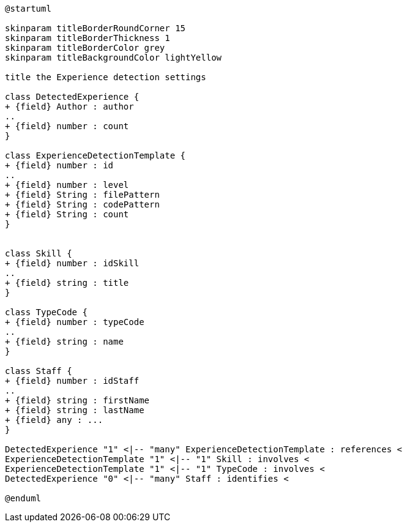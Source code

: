 [plantuml, Experience Detection diagram]
....
@startuml

skinparam titleBorderRoundCorner 15
skinparam titleBorderThickness 1
skinparam titleBorderColor grey
skinparam titleBackgroundColor lightYellow

title the Experience detection settings

class DetectedExperience {
+ {field} Author : author
..
+ {field} number : count
}

class ExperienceDetectionTemplate {
+ {field} number : id
..
+ {field} number : level
+ {field} String : filePattern
+ {field} String : codePattern
+ {field} String : count
}


class Skill {
+ {field} number : idSkill
..
+ {field} string : title
}

class TypeCode {
+ {field} number : typeCode
..
+ {field} string : name
}

class Staff {
+ {field} number : idStaff
..
+ {field} string : firstName
+ {field} string : lastName
+ {field} any : ...
}

DetectedExperience "1" <|-- "many" ExperienceDetectionTemplate : references <
ExperienceDetectionTemplate "1" <|-- "1" Skill : involves <
ExperienceDetectionTemplate "1" <|-- "1" TypeCode : involves <
DetectedExperience "0" <|-- "many" Staff : identifies <

@enduml
....
